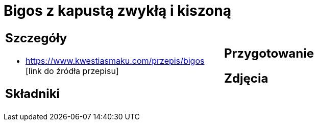= Bigos z kapustą zwykłą i kiszoną

[cols=".<a,.<a"]
[frame=none]
[grid=none]
|===
|
== Szczegóły
* https://www.kwestiasmaku.com/przepis/bigos [link do źródła przepisu]

== Składniki

|
== Przygotowanie

== Zdjęcia
|===
